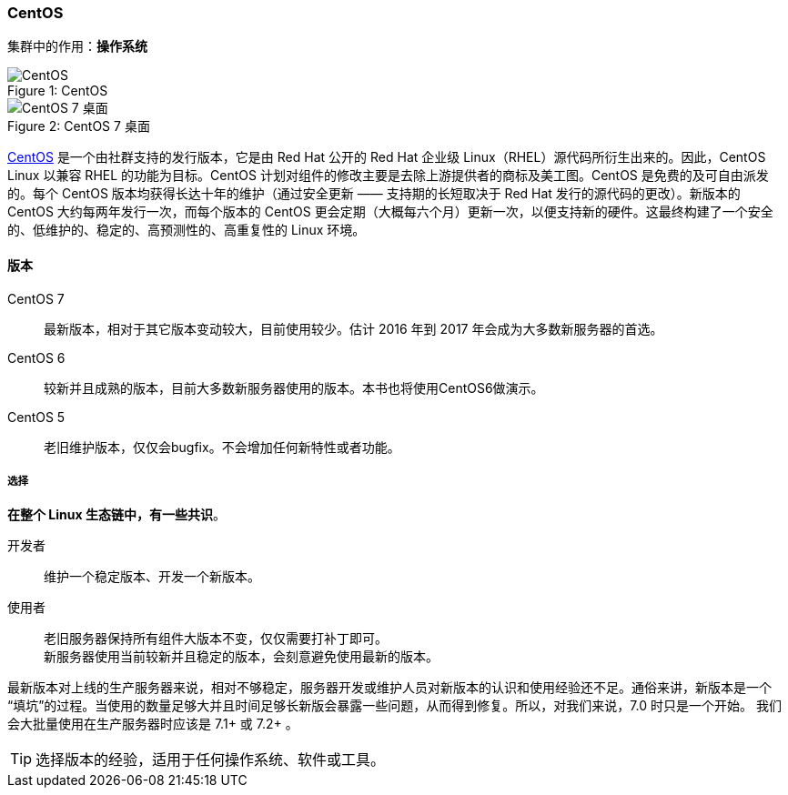 === CentOS
集群中的作用：*[red]#操作系统#*

image::image/centos_logo.png[caption="Figure 1: ", title="CentOS", alt="CentOS"]

image::image/centos7_desktop.png[caption="Figure 2: ", title="CentOS 7 桌面", alt="CentOS 7 桌面"]

https://www.centos.org[CentOS] 是一个由社群支持的发行版本，它是由 Red Hat 公开的 Red Hat 企业级 Linux（RHEL）源代码所衍生出来的。因此，CentOS Linux 以兼容 RHEL 的功能为目标。CentOS 计划对组件的修改主要是去除上游提供者的商标及美工图。CentOS 是免费的及可自由派发的。每个 CentOS 版本均获得长达十年的维护（通过安全更新 —— 支持期的长短取决于 Red Hat 发行的源代码的更改）。新版本的 CentOS 大约每两年发行一次，而每个版本的 CentOS 更会定期（大概每六个月）更新一次，以便支持新的硬件。这最终构建了一个安全的、低维护的、稳定的、高预测性的、高重复性的 Linux 环境。

==== 版本

CentOS 7::
    最新版本，相对于其它版本变动较大，目前使用较少。估计 2016 年到 2017 年会成为大多数新服务器的首选。
CentOS 6::
    较新并且成熟的版本，目前大多数新服务器使用的版本。本书也将使用CentOS6做演示。
CentOS 5::
    老旧维护版本，仅仅会bugfix。不会增加任何新特性或者功能。

===== 选择
*[red]#在整个 Linux 生态链中，有一些共识#*。

开发者::
    维护一个稳定版本、开发一个新版本。
使用者::
    老旧服务器保持所有组件大版本不变，仅仅需要打补丁即可。 +
    新服务器使用当前较新并且稳定的版本，会刻意避免使用最新的版本。

最新版本对上线的生产服务器来说，相对不够稳定，服务器开发或维护人员对新版本的认识和使用经验还不足。通俗来讲，新版本是一个
“填坑”的过程。当使用的数量足够大并且时间足够长新版会暴露一些问题，从而得到修复。所以，对我们来说，7.0 时只是一个开始。
我们会大批量使用在生产服务器时应该是 7.1+ 或 7.2+ 。

[TIP]
选择版本的经验，适用于任何操作系统、软件或工具。
